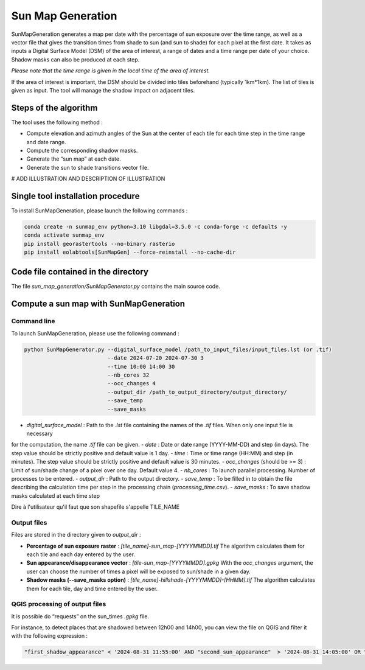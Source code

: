 .. _sunmap_gen:

==================
Sun Map Generation
==================

SunMapGeneration generates a map per date with the percentage of sun exposure over the time range, as well as a vector file that
gives the transition times from shade to sun (and sun to shade) for each pixel at the first date.
It takes as inputs a Digital Surface Model (DSM) of the area of interest, a range of dates and a time range per date of your choice.
Shadow masks can also be produced at each step.

*Please note that the time range is given in the local time of the area of interest.*

If the area of interest is important, the DSM should be divided into tiles beforehand (typically 1km*1km). The list of tiles is
given as input. The tool will manage the shadow impact on adjacent tiles.


Steps of the algorithm
===============================

The tool uses the following method :

- Compute elevation and azimuth angles of the Sun at the center of each tile for each time step in the time range and date range.

- Compute the corresponding shadow masks.

- Generate the “sun map” at each date.

- Generate the sun to shade transitions vector file.


# ADD ILLUSTRATION AND DESCRIPTION OF ILLUSTRATION

.. image:: _static/sunmap/sunmap_illustration.png


Single tool installation procedure
==================================

To install SunMapGeneration, please launch the following commands :

.. code-block:: console

    conda create -n sunmap_env python=3.10 libgdal=3.5.0 -c conda-forge -c defaults -y
    conda activate sunmap_env
    pip install georastertools --no-binary rasterio
    pip install eolabtools[SunMapGen] --force-reinstall --no-cache-dir


Code file contained in the directory
===============================

The file `sun_map_generation/SunMapGenerator.py` contains the main source code.


Compute a sun map with SunMapGeneration
=======================================

Command line
------------

To launch SunMapGeneration, please use the following command :

.. code-block:: python

    python SunMapGenerator.py --digital_surface_model /path_to_input_files/input_files.lst (or .tif)
                              --date 2024-07-20 2024-07-30 3
                              --time 10:00 14:00 30
                              --nb_cores 32
                              --occ_changes 4
                              --output_dir /path_to_output_directory/output_directory/
                              --save_temp
                              --save_masks


- `digital_surface_model` : Path to the `.lst` file containing the names of the `.tif` files. When only one input file is necessary
for the computation, the name `.tif` file can be given.
- `date` : Date or date range (YYYY-MM-DD) and step (in days). The step value should be strictly positive and default value is 1 day.
- `time` : Time or time range (HH:MM) and step (in minutes). The step value should be strictly positive and default value is 30 minutes.
- `occ_changes` (should be >= 3) : Limit of sun/shade change of a pixel over one day. Default value 4.
- `nb_cores` : To launch parallel processing. Number of processes to be entered.
- `output_dir` : Path to the output directory.
- `save_temp` : To be filled in to obtain the file describing the calculation time per step in the processing chain (`processing_time.csv`).
- `save_masks` : To save shadow masks calculated at each time step

Dire à l'utilisateur qu'il faut que son shapefile s'appelle TILE_NAME


Output files
------------

Files are stored in the directory given to `output_dir` :

- **Percentage of sun exposure raster** : `[tile_name]-sun_map-[YYYYMMDD].tif` The algorithm calculates them for each tile and each day entered by the user.

- **Sun appearance/disappearance vector** : `[tile-sun_map-[YYYYMMDD].gpkg` With the `occ_changes` argument, the user can choose the number of times a pixel will be exposed to sun/shade in a given day.

- **Shadow masks (--save_masks option)** : `[tile_name]-hillshade-[YYYYMMDD]-[HHMM].tif` The algorithm calculates them for each tile, day and time entered by the user.


QGIS processing of output files
-------------------------------

It is possible do “requests” on the sun_times `.gpkg` file.

For instance, to detect places that are shadowed between 12h00 and 14h00, you can view the file on QGIS and filter it with the
following expression :

.. code-block:: console

    "first_shadow_appearance" < '2024-08-31 11:55:00' AND "second_sun_appearance"  > '2024-08-31 14:05:00' OR "second_shadow_appearance"  < '2024-08-31 11:55:00'

